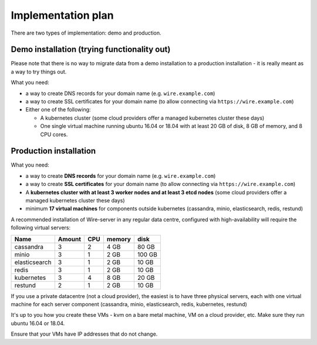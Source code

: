 Implementation plan
====================================

There are two types of implementation: demo and production.

Demo installation (trying functionality out)
-----------------------------------------------

Please note that there is no way to migrate data from a demo
installation to a production installation - it is really meant as a way
to try things out.

What you need:

-  a way to create DNS records for your domain name (e.g.
   ``wire.example.com``)
-  a way to create SSL certificates for your domain name (to allow
   connecting via ``https://wire.example.com``)
-  Either one of the following:

   -  A kubernetes cluster (some cloud providers offer a managed
      kubernetes cluster these days)
   -  One single virtual machine running ubuntu 16.04 or 18.04 with at
      least 20 GB of disk, 8 GB of memory, and 8 CPU cores.

Production installation
---------------------------

What you need:

- a way to create **DNS records** for your domain name (e.g. ``wire.example.com``)
- a way to create **SSL certificates** for your domain name (to allow connecting via ``https://wire.example.com``)
- A **kubernetes cluster with at least 3 worker nodes and at least 3 etcd nodes** (some cloud providers offer a managed kubernetes cluster these days)
- minimum **17 virtual machines** for components outside kubernetes (cassandra, minio, elasticsearch, redis, restund)

A recommended installation of Wire-server in any regular data centre,
configured with high-availability will require the following virtual
servers:

+---------------+--------+-----+--------+--------+
| Name          | Amount | CPU | memory | disk   |
+===============+========+=====+========+========+
| cassandra     | 3      | 2   | 4 GB   | 80 GB  |
+---------------+--------+-----+--------+--------+
| minio         | 3      | 1   | 2 GB   | 100 GB |
+---------------+--------+-----+--------+--------+
| elasticsearch | 3      | 1   | 2 GB   | 10 GB  |
+---------------+--------+-----+--------+--------+
| redis         | 3      | 1   | 2 GB   | 10 GB  |
+---------------+--------+-----+--------+--------+
| kubernetes    | 3      | 4   | 8 GB   | 20 GB  |
+---------------+--------+-----+--------+--------+
| restund       | 2      | 1   | 2 GB   | 10 GB  |
+---------------+--------+-----+--------+--------+

If you use a private datacentre (not a cloud provider), the easiest is
to have three physical servers, each with one virtual machine for each
server component (cassandra, minio, elasticsearch, redis, kubernetes,
restund)

It's up to you how you create these VMs - kvm on a bare metal machine,
VM on a cloud provider, etc. Make sure they run ubuntu 16.04 or 18.04.

Ensure that your VMs have IP addresses that do not change.
